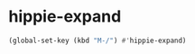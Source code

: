 #+STARTUP: showall

* hippie-expand

#+BEGIN_SRC emacs-lisp
(global-set-key (kbd "M-/") #'hippie-expand)
#+END_SRC

